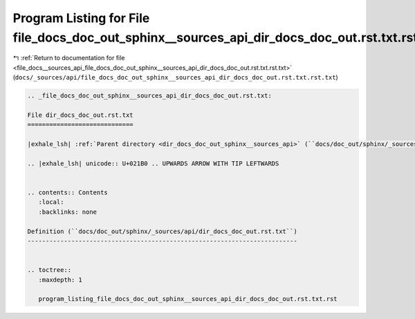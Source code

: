 
.. _program_listing_file_docs__sources_api_file_docs_doc_out_sphinx__sources_api_dir_docs_doc_out.rst.txt.rst.txt:

Program Listing for File file_docs_doc_out_sphinx__sources_api_dir_docs_doc_out.rst.txt.rst.txt
===============================================================================================

|exhale_lsh| :ref:`Return to documentation for file <file_docs__sources_api_file_docs_doc_out_sphinx__sources_api_dir_docs_doc_out.rst.txt.rst.txt>` (``docs/_sources/api/file_docs_doc_out_sphinx__sources_api_dir_docs_doc_out.rst.txt.rst.txt``)

.. |exhale_lsh| unicode:: U+021B0 .. UPWARDS ARROW WITH TIP LEFTWARDS

.. code-block:: cpp

   
   .. _file_docs_doc_out_sphinx__sources_api_dir_docs_doc_out.rst.txt:
   
   File dir_docs_doc_out.rst.txt
   =============================
   
   |exhale_lsh| :ref:`Parent directory <dir_docs_doc_out_sphinx__sources_api>` (``docs/doc_out/sphinx/_sources/api``)
   
   .. |exhale_lsh| unicode:: U+021B0 .. UPWARDS ARROW WITH TIP LEFTWARDS
   
   
   .. contents:: Contents
      :local:
      :backlinks: none
   
   Definition (``docs/doc_out/sphinx/_sources/api/dir_docs_doc_out.rst.txt``)
   --------------------------------------------------------------------------
   
   
   .. toctree::
      :maxdepth: 1
   
      program_listing_file_docs_doc_out_sphinx__sources_api_dir_docs_doc_out.rst.txt.rst
   
   
   
   
   
   
   
   
   
